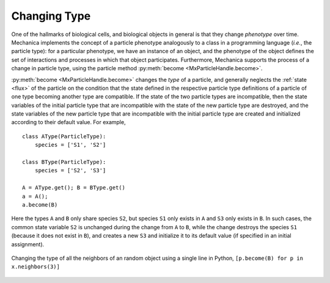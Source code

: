 .. _become:

.. py:currentmodule:: mechanica

Changing Type
=============

One of the hallmarks of biological cells, and biological objects in general is
that they change *phenotype* over time. Mechanica implements the concept of a
particle phenotype analogously to a class in a programming language (*i.e.*, the
particle type): for a particular phenotype, we have an instance of an object, and the
phenotype of the object defines the set of interactions and processes in which
that object participates. Furthermore, Mechanica supports the process of a
change in particle type, using the particle method
:py:meth:`become <MxParticleHandle.become>`.

:py:meth:`become <MxParticleHandle.become>` changes the *type* of a particle, and
generally neglects the :ref:`state <flux>` of the particle on the condition that
the state defined in the respective particle type definitions of a particle of one
type becoming another type are compatible. If the state of the two particle types
are incompatible, then the state variables of the initial particle type that
are incompatible with the state of the new particle type are destroyed, and
the state variables of the new particle type that are incompatible with the
initial particle type are created and initialized according to their default
value. For example, ::

    class AType(ParticleType):
        species = ['S1', 'S2']

    class BType(ParticleType):
        species = ['S2', 'S3']

    A = AType.get(); B = BType.get()
    a = A();
    a.become(B)

Here the types ``A`` and ``B`` only share species ``S2``, but species
``S1`` only exists in ``A`` and ``S3`` only exists in ``B``. In such cases,
the common state variable ``S2`` is unchanged during the change from ``A`` to
``B``, while the change destroys the species ``S1``
(because it does not exist in ``B``), and creates a new ``S3`` and initialize
it to its default value (if specified in an initial assignment).

.. _type-change-fig:

.. figure:: type-change.png
    :width: 500px
    :align: center
    :alt: alternate text
    :figclass: align-center

    Changing the type of all the neighbors of an random object using
    a single line in Python, ``[p.become(B) for p in x.neighbors(3)]``
